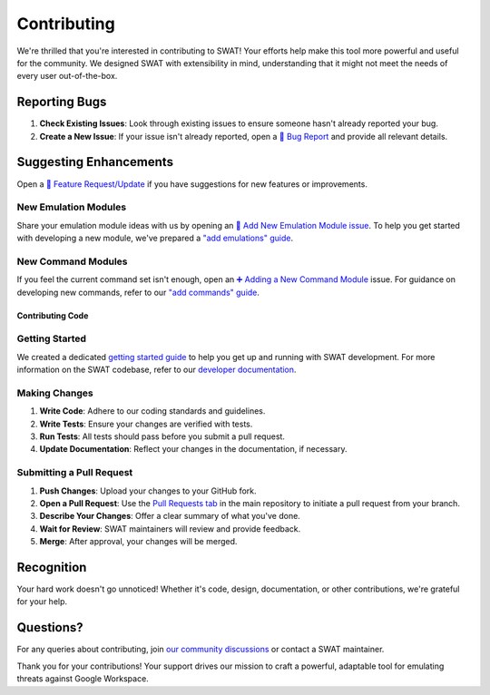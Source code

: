 Contributing
============

We're thrilled that you're interested in contributing to SWAT! Your efforts help make this tool more powerful and useful for the community. We designed SWAT with extensibility in mind, understanding that it might not meet the needs of every user out-of-the-box.

Reporting Bugs
^^^^^^^^^^^^^^

1. **Check Existing Issues**: Look through existing issues to ensure someone hasn't already reported your bug.
2. **Create a New Issue**: If your issue isn't already reported, open a `🐛 Bug Report <https://github.com/elastic/SWAT/issues/new?assignees=&labels=bug&projects=&template=bug_report.md&title=%5BBug%5D+Brief+description+of+the+bug>`_ and provide all relevant details.

Suggesting Enhancements
^^^^^^^^^^^^^^^^^^^^^^^

Open a `🔧 Feature Request/Update <https://github.com/elastic/SWAT/issues/new?assignees=&labels=enhancement%2C+core-code%2C+feature-request&projects=&template=feature_request.md&title=%5BFeature+Request%5D+Feature%2FUpdate+Request+for+SWAT>`_ if you have suggestions for new features or improvements.

New Emulation Modules
+++++++++++++++++++++

Share your emulation module ideas with us by opening an `🐍 Add New Emulation Module issue <https://github.com/elastic/SWAT/issues/new?assignees=&labels=enhancement%2C+python%2C+module%2C+Google+Workspace&projects=&template=module_feature_request.md&title=%5BFeature+Request%5D+Add+emulation+module+for+%5BTechnique%5D>`_. To help you get started with developing a new module, we've prepared a `"add emulations" guide <https://swat.readthedocs.io/en/latest/emulations.html>`_.

New Command Modules
+++++++++++++++++++

If you feel the current command set isn't enough, open an `➕ Adding a New Command Module <https://github.com/elastic/SWAT/issues/new?assignees=&labels=enhancement%2C+python%2C+module%2C+Google+Workspace&projects=&template=command_feature_request.md&title=%5BFeature+Request%5D+Add+command+module+for+%5BCommand%5D>`_ issue. For guidance on developing new commands, refer to our `"add commands" guide <https://swat.readthedocs.io/en/latest/commands.html>`_.

Contributing Code
-----------------

Getting Started
+++++++++++++++
We created a dedicated `getting started guide <https://swat.readthedocs.io/en/latest/getting_started.html>`_ to help you get up and running with SWAT development. For more information on the SWAT codebase, refer to our `developer documentation <https://swat.readthedocs.io/en/latest/developers.html>`_.

Making Changes
++++++++++++++

1. **Write Code**: Adhere to our coding standards and guidelines.
2. **Write Tests**: Ensure your changes are verified with tests.
3. **Run Tests**: All tests should pass before you submit a pull request.
4. **Update Documentation**: Reflect your changes in the documentation, if necessary.

Submitting a Pull Request
+++++++++++++++++++++++++

1. **Push Changes**: Upload your changes to your GitHub fork.
2. **Open a Pull Request**: Use the `Pull Requests tab <https://github.com/elastic/SWAT/pulls>`_ in the main repository to initiate a pull request from your branch.
3. **Describe Your Changes**: Offer a clear summary of what you've done.
4. **Wait for Review**: SWAT maintainers will review and provide feedback.
5. **Merge**: After approval, your changes will be merged.

Recognition
^^^^^^^^^^^

Your hard work doesn't go unnoticed! Whether it's code, design, documentation, or other contributions, we're grateful for your help.

Questions?
^^^^^^^^^^

For any queries about contributing, join `our community discussions <https://github.com/elastic/SWAT/discussions>`_ or contact a SWAT maintainer.

Thank you for your contributions! Your support drives our mission to craft a powerful, adaptable tool for emulating threats against Google Workspace.
